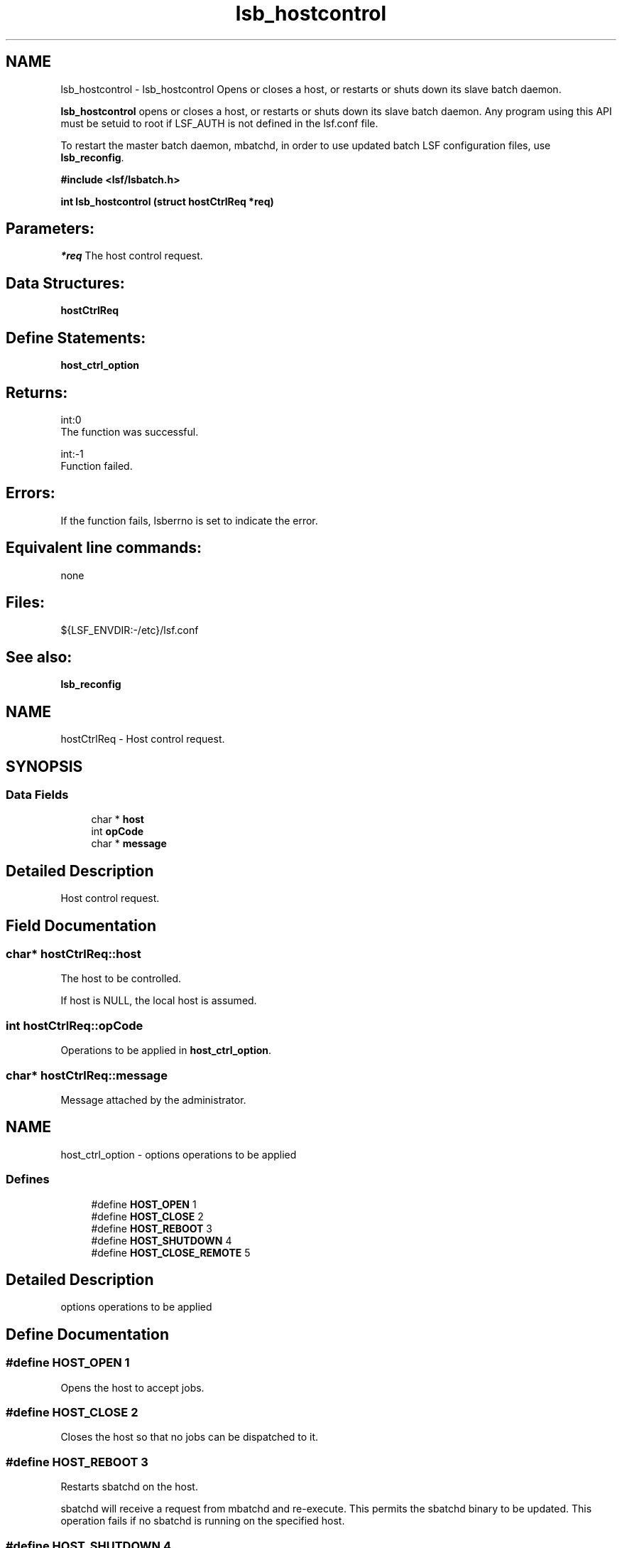.TH "lsb_hostcontrol" 3 "3 Sep 2009" "Version 7.0" "Platform LSF 7.0.6 C API Reference" \" -*- nroff -*-
.ad l
.nh
.SH NAME
lsb_hostcontrol \- lsb_hostcontrol 
Opens or closes a host, or restarts or shuts down its slave batch daemon.
.PP
\fBlsb_hostcontrol\fP opens or closes a host, or restarts or shuts down its slave batch daemon. Any program using this API must be setuid to root if LSF_AUTH is not defined in the lsf.conf file.
.PP
To restart the master batch daemon, mbatchd, in order to use updated batch LSF configuration files, use \fBlsb_reconfig\fP.
.PP
\fB#include <lsf/lsbatch.h>\fP
.PP
\fB int lsb_hostcontrol (struct \fBhostCtrlReq\fP *req)\fP
.PP
.SH "Parameters:"
\fI*req\fP The host control request.
.PP
.SH "Data Structures:" 
.PP
\fBhostCtrlReq\fP
.PP
.SH "Define Statements:" 
.PP
\fBhost_ctrl_option\fP
.PP
.SH "Returns:"
int:0 
.br
 The function was successful. 
.PP
int:-1 
.br
 Function failed.
.PP
.SH "Errors:" 
.PP
If the function fails, lsberrno is set to indicate the error.
.PP
.SH "Equivalent line commands:" 
.PP
none
.PP
.SH "Files:" 
.PP
${LSF_ENVDIR:-/etc}/lsf.conf
.PP
.SH "See also:"
\fBlsb_reconfig\fP 
.PP

.ad l
.nh
.SH NAME
hostCtrlReq \- Host control request.  

.PP
.SH SYNOPSIS
.br
.PP
.SS "Data Fields"

.in +1c
.ti -1c
.RI "char * \fBhost\fP"
.br
.ti -1c
.RI "int \fBopCode\fP"
.br
.ti -1c
.RI "char * \fBmessage\fP"
.br
.in -1c
.SH "Detailed Description"
.PP 
Host control request. 
.SH "Field Documentation"
.PP 
.SS "char* \fBhostCtrlReq::host\fP"
.PP
The host to be controlled. 
.PP
If host is NULL, the local host is assumed. 
.SS "int \fBhostCtrlReq::opCode\fP"
.PP
Operations to be applied in \fBhost_ctrl_option\fP. 
.PP

.SS "char* \fBhostCtrlReq::message\fP"
.PP
Message attached by the administrator. 
.PP


.ad l
.nh
.SH NAME
host_ctrl_option \- options operations to be applied  

.PP
.SS "Defines"

.in +1c
.ti -1c
.RI "#define \fBHOST_OPEN\fP   1"
.br
.ti -1c
.RI "#define \fBHOST_CLOSE\fP   2"
.br
.ti -1c
.RI "#define \fBHOST_REBOOT\fP   3"
.br
.ti -1c
.RI "#define \fBHOST_SHUTDOWN\fP   4"
.br
.ti -1c
.RI "#define \fBHOST_CLOSE_REMOTE\fP   5"
.br
.in -1c
.SH "Detailed Description"
.PP 
options operations to be applied 
.SH "Define Documentation"
.PP 
.SS "#define HOST_OPEN   1"
.PP
Opens the host to accept jobs. 
.PP

.SS "#define HOST_CLOSE   2"
.PP
Closes the host so that no jobs can be dispatched to it. 
.PP

.SS "#define HOST_REBOOT   3"
.PP
Restarts sbatchd on the host. 
.PP
sbatchd will receive a request from mbatchd and re-execute. This permits the sbatchd binary to be updated. This operation fails if no sbatchd is running on the specified host. 
.SS "#define HOST_SHUTDOWN   4"
.PP
The sbatchd on the host will exit. 
.PP

.SS "#define HOST_CLOSE_REMOTE   5"
.PP
Used for closing leased host on the submission cluster. 
.PP
.SH "Author"
.PP 
Generated automatically by Doxygen for Platform LSF 7.0.6 C API Reference from the source code.
